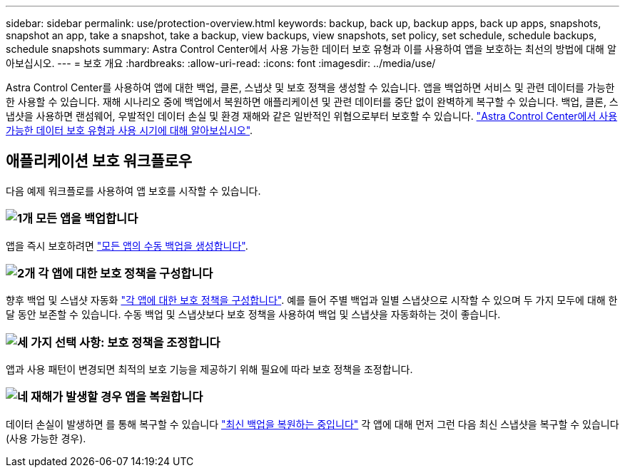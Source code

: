 ---
sidebar: sidebar 
permalink: use/protection-overview.html 
keywords: backup, back up, backup apps, back up apps, snapshots, snapshot an app, take a snapshot, take a backup, view backups, view snapshots, set policy, set schedule, schedule backups, schedule snapshots 
summary: Astra Control Center에서 사용 가능한 데이터 보호 유형과 이를 사용하여 앱을 보호하는 최선의 방법에 대해 알아보십시오. 
---
= 보호 개요
:hardbreaks:
:allow-uri-read: 
:icons: font
:imagesdir: ../media/use/


Astra Control Center를 사용하여 앱에 대한 백업, 클론, 스냅샷 및 보호 정책을 생성할 수 있습니다. 앱을 백업하면 서비스 및 관련 데이터를 가능한 한 사용할 수 있습니다. 재해 시나리오 중에 백업에서 복원하면 애플리케이션 및 관련 데이터를 중단 없이 완벽하게 복구할 수 있습니다. 백업, 클론, 스냅샷을 사용하면 랜섬웨어, 우발적인 데이터 손실 및 환경 재해와 같은 일반적인 위협으로부터 보호할 수 있습니다. link:../concepts/data-protection.html["Astra Control Center에서 사용 가능한 데이터 보호 유형과 사용 시기에 대해 알아보십시오"].



== 애플리케이션 보호 워크플로우

다음 예제 워크플로를 사용하여 앱 보호를 시작할 수 있습니다.



=== image:https://raw.githubusercontent.com/NetAppDocs/common/main/media/number-1.png["1개"] 모든 앱을 백업합니다

[role="quick-margin-para"]
앱을 즉시 보호하려면 link:protect-apps.html#create-a-backup["모든 앱의 수동 백업을 생성합니다"].



=== image:https://raw.githubusercontent.com/NetAppDocs/common/main/media/number-2.png["2개"] 각 앱에 대한 보호 정책을 구성합니다

[role="quick-margin-para"]
향후 백업 및 스냅샷 자동화 link:protect-apps.html#configure-a-protection-policy["각 앱에 대한 보호 정책을 구성합니다"]. 예를 들어 주별 백업과 일별 스냅샷으로 시작할 수 있으며 두 가지 모두에 대해 한 달 동안 보존할 수 있습니다. 수동 백업 및 스냅샷보다 보호 정책을 사용하여 백업 및 스냅샷을 자동화하는 것이 좋습니다.



=== image:https://raw.githubusercontent.com/NetAppDocs/common/main/media/number-3.png["세 가지"] 선택 사항: 보호 정책을 조정합니다

[role="quick-margin-para"]
앱과 사용 패턴이 변경되면 최적의 보호 기능을 제공하기 위해 필요에 따라 보호 정책을 조정합니다.



=== image:https://raw.githubusercontent.com/NetAppDocs/common/main/media/number-4.png["네"] 재해가 발생할 경우 앱을 복원합니다

[role="quick-margin-para"]
데이터 손실이 발생하면 를 통해 복구할 수 있습니다 link:restore-apps.html["최신 백업을 복원하는 중입니다"] 각 앱에 대해 먼저 그런 다음 최신 스냅샷을 복구할 수 있습니다(사용 가능한 경우).
